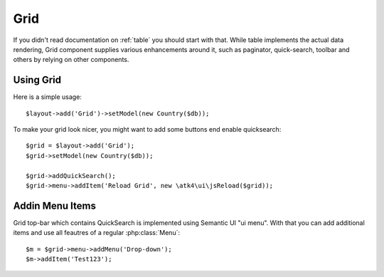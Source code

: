 
.. _grid:

====
Grid
====

.. php:namespace:: atk4\ui
.. php:class:: Grid

If you didn't read documentation on :ref:`table` you should start with that. While table implements the actual
data rendering, Grid component supplies various enhancements around it, such as paginator, quick-search, toolbar
and others by relying on other components.

Using Grid
==========

Here is a simple usage::

    $layout->add('Grid')->setModel(new Country($db));

To make your grid look nicer, you might want to add some buttons end enable quicksearch::

    $grid = $layout->add('Grid');
    $grid->setModel(new Country($db));

    $grid->addQuickSearch();
    $grid->menu->addItem('Reload Grid', new \atk4\ui\jsReload($grid));

Addin Menu Items
================

Grid top-bar which contains QuickSearch is implemented using Semantic UI "ui menu". With that
you can add additional items and use all feautres of a regular :php:class:`Menu`::

    $m = $grid->menu->addMenu('Drop-down');
    $m->addItem('Test123');
